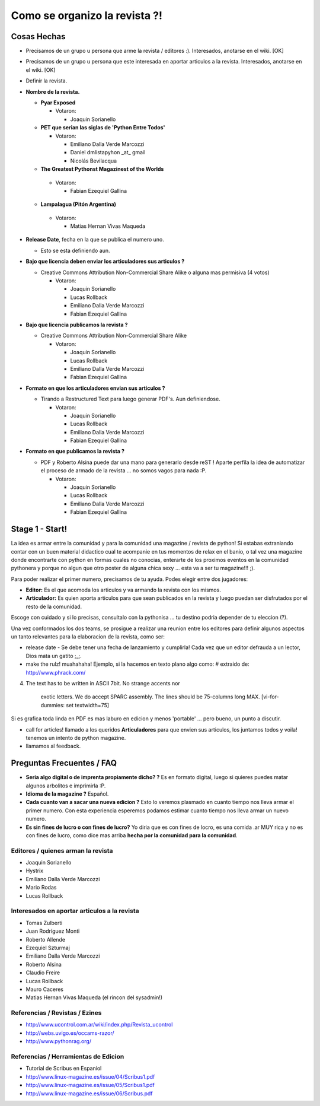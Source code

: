 
Como se organizo la revista ?!
==============================

Cosas Hechas
------------

* Precisamos de un grupo u persona que arme la revista / editores :). Interesados, anotarse en el wiki. [OK]

* Precisamos de un grupo u persona que este interesada en aportar articulos a la revista. Interesados, anotarse en el wiki. [OK]

* Definir la revista.

* **Nombre de la revista.**

  * **Pyar Exposed**

    * Votaron:

      * Joaquin Sorianello

  * **PET que serian las siglas de 'Python Entre Todos'** 

    * Votaron:

      * Emiliano Dalla Verde Marcozzi

      * Daniel dmlistapyhon _at_ gmail

      * Nicolás Bevilacqua

  *  **The Greatest Pythonst Magazinest of the Worlds** 

    * Votaron:

      * Fabian Ezequiel Gallina

  *  **Lampalagua (Pitón Argentina)** 

    * Votaron:

      * Matias Hernan Vivas Maqueda

* **Release Date**, fecha en la que se publica el numero uno. 

  * Esto se esta definiendo aun.

* **Bajo que licencia deben enviar los articuladores sus articulos ?**

  * Creative Commons Attribution Non-Commercial Share Alike o alguna mas permisiva (4 votos)

    * Votaron:

      * Joaquin Sorianello

      * Lucas Rollback

      * Emiliano Dalla Verde Marcozzi

      * Fabian Ezequiel Gallina

* **Bajo que licencia publicamos la revista ?**

  * Creative Commons Attribution Non-Commercial Share Alike

    * Votaron:

      * Joaquin Sorianello

      * Lucas Rollback

      * Emiliano Dalla Verde Marcozzi

      * Fabian Ezequiel Gallina

* **Formato en que los articuladores envian sus articulos ?**

  * Tirando a Restructured Text para luego generar PDF's. Aun definiendose.

    * Votaron:

      * Joaquin Sorianello

      * Lucas Rollback

      * Emiliano Dalla Verde Marcozzi

      * Fabian Ezequiel Gallina

* **Formato en que publicamos la revista ?**

  * PDF y Roberto Alsina puede dar una mano para generarlo desde reST ! Aparte perfila la idea de automatizar el proceso de armado de la revista ... no somos vagos para nada :P. 

    * Votaron:

      * Joaquin Sorianello

      * Lucas Rollback

      * Emiliano Dalla Verde Marcozzi

      * Fabian Ezequiel Gallina

Stage 1 - Start!
----------------

La idea es armar entre la comunidad y para la comunidad una magazine / revista de python! Si estabas extraniando contar con un buen material didactico cual te acompanie en tus momentos de relax en el banio, o tal vez una magazine donde encontrarte con python en formas cuales no conocias, enterarte de los proximos eventos en la comunidad pythonera y porque no algun que otro poster de alguna chica sexy ... esta va a ser tu magazine!!! ;).

Para poder realizar el primer numero, precisamos de tu ayuda. Podes elegir entre dos jugadores:

* **Editor:** Es el que acomoda los articulos y va armando la revista con los mismos.

* **Articulador:** Es quien aporta articulos para que sean publicados en la revista y luego puedan ser disfrutados por el resto de la comunidad.

Escoge con cuidado y si lo precisas, consultalo con la pythonisa ... tu destino podria depender de tu eleccion (?).

Una vez conformados los dos teams, se prosigue a realizar una reunion entre los editores para definir algunos aspectos un tanto relevantes para la elaboracion de la revista, como ser:

* release date - Se debe tener una fecha de lanzamiento y cumplirla! Cada vez que un editor defrauda a un lector, Dios mata un gatito ;_;.

* make the rulz! muahahaha! Ejemplo, si la hacemos en texto plano algo como: # extraido de: http://www.phrack.com/

4. The text has to be written in ASCII 7bit. No strange accents nor 

     exotic letters. We do accept SPARC assembly. The lines should be 75-columns long MAX. [vi-for-dummies: set textwidth=75]

Si es grafica toda linda en PDF es mas laburo en edicion y menos 'portable' ... pero bueno, un punto a discutir.

* call for articles! llamado a los queridos **Articuladores** para que envien sus articulos, los juntamos todos y voila! tenemos un intento de python magazine.

* llamamos al feedback.

Preguntas Frecuentes / FAQ
--------------------------

* **Seria algo digital o de imprenta propiamente dicho? ?** Es en formato digital, luego si quieres puedes matar algunos arbolitos e imprimirla :P.

* **Idioma de la magazine ?** Español.

* **Cada cuanto van a sacar una nueva edicion ?** Esto lo veremos plasmado en cuanto tiempo nos lleva armar el primer numero. Con esta experiencia esperemos podamos estimar cuanto tiempo nos lleva armar un nuevo numero.

* **Es sin fines de lucro o con fines de lucro?** Yo diria que es con fines de locro, es una comida .ar MUY rica y no es con fines de lucro, como dice mas arriba **hecha por la comunidad para la comunidad**.

Editores / quienes arman la revista
~~~~~~~~~~~~~~~~~~~~~~~~~~~~~~~~~~~

* Joaquin Sorianello

* Hystrix

* Emiliano Dalla Verde Marcozzi

* Mario Rodas

* Lucas Rollback

Interesados en aportar articulos a la revista
~~~~~~~~~~~~~~~~~~~~~~~~~~~~~~~~~~~~~~~~~~~~~

* Tomas Zulberti

* Juan Rodríguez Monti

* Roberto Allende

* Ezequiel Szturmaj

* Emiliano Dalla Verde Marcozzi

* Roberto Alsina

* Claudio Freire

* Lucas Rollback

* Mauro Caceres

* Matias Hernan Vivas Maqueda (el rincon del sysadmin!)

Referencias / Revistas / Ezines
~~~~~~~~~~~~~~~~~~~~~~~~~~~~~~~

* http://www.ucontrol.com.ar/wiki/index.php/Revista_ucontrol

* http://webs.uvigo.es/occams-razor/

* http://www.pythonrag.org/

Referencias / Herramientas de Edicion
~~~~~~~~~~~~~~~~~~~~~~~~~~~~~~~~~~~~~

* Tutorial de Scribus en Espaniol

* http://www.linux-magazine.es/issue/04/Scribus1.pdf

* http://www.linux-magazine.es/issue/05/Scribus1.pdf

* http://www.linux-magazine.es/issue/06/Scribus.pdf

